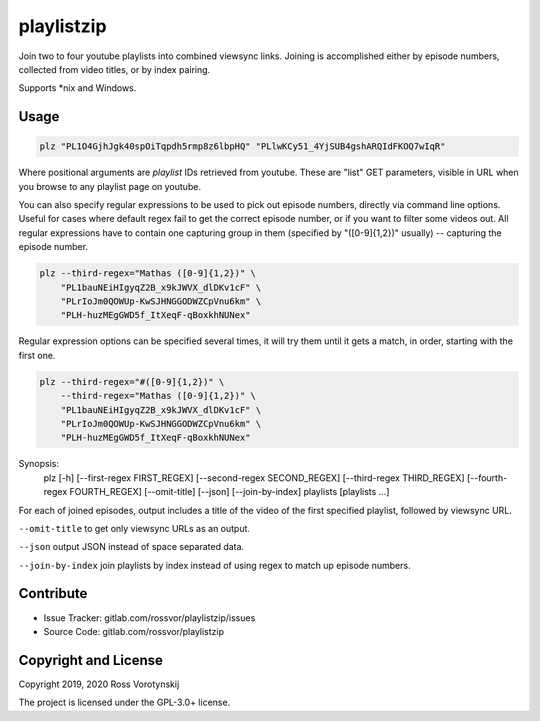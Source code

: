 playlistzip
===========

Join two to four youtube playlists into combined viewsync links. Joining is accomplished either by episode numbers, collected from video titles, or by index pairing.

Supports \*nix and Windows.

Usage
--------

.. code-block:: sh

    plz "PL1O4GjhJgk40spOiTqpdh5rmp8z6lbpHQ" "PLlwKCy51_4YjSUB4gshARQIdFKOQ7wIqR"

Where positional arguments are *playlist* IDs retrieved from youtube. These are "list" GET parameters, visible in URL when you browse to any playlist page on youtube.

You can also specify regular expressions to be used to pick out episode numbers, directly via command line options. Useful for cases where default regex fail to get the correct episode number, or if you want to filter some videos out. All regular expressions have to contain one capturing group in them (specified by "([0-9]{1,2})" usually) -- capturing the episode number.

.. code-block:: sh

    plz --third-regex="Mathas ([0-9]{1,2})" \
        "PL1bauNEiHIgyqZ2B_x9kJWVX_dlDKv1cF" \
        "PLrIoJm0QOWUp-KwSJHNGGODWZCpVnu6km" \
        "PLH-huzMEgGWD5f_ItXeqF-qBoxkhNUNex"

Regular expression options can be specified several times, it will try them until it gets a match, in order, starting with the first one.

.. code-block:: sh

    plz --third-regex="#([0-9]{1,2})" \
        --third-regex="Mathas ([0-9]{1,2})" \
        "PL1bauNEiHIgyqZ2B_x9kJWVX_dlDKv1cF" \
        "PLrIoJm0QOWUp-KwSJHNGGODWZCpVnu6km" \
        "PLH-huzMEgGWD5f_ItXeqF-qBoxkhNUNex"

Synopsis:
    plz [-h] [--first-regex FIRST_REGEX] [--second-regex SECOND_REGEX] [--third-regex THIRD_REGEX] [--fourth-regex FOURTH_REGEX] [--omit-title] [--json] [--join-by-index] playlists [playlists ...]

For each of joined episodes, output includes a title of the video of the first specified playlist, followed by viewsync URL.

``--omit-title`` to get only viewsync URLs as an output.

``--json`` output JSON instead of space separated data.

``--join-by-index`` join playlists by index instead of using regex to match up episode numbers.

Contribute
----------

- Issue Tracker: gitlab.com/rossvor/playlistzip/issues
- Source Code: gitlab.com/rossvor/playlistzip

Copyright and License
---------------------
Copyright 2019, 2020 Ross Vorotynskij

The project is licensed under the GPL-3.0+ license.

